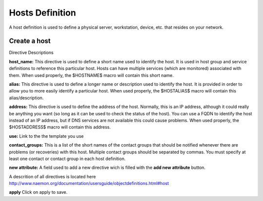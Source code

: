 =====
Hosts Definition
=====


A host definition is used to define a physical server, workstation, device, etc. that resides on your network.

.. image:: /images/hosts-definition.png
 :scale: 90 %

Create a host
=========

Directive Descriptions

**host_name:**	This directive is used to define a short name used to identify the host. It is used in host group and service definitions to reference this particular host. Hosts can have multiple services (which are monitored) associated with them. When used properly, the $HOSTNAME$ macro will contain this short name.

**alias:**	This directive is used to define a longer name or description used to identify the host. It is provided in order to allow you to more easily identify a particular host. When used properly, the $HOSTALIAS$ macro will contain this alias/description.

**address:**	This directive is used to define the address of the host. Normally, this is an IP address, although it could really be anything you want (so long as it can be used to check the status of the host). You can use a FQDN to identify the host instead of an IP address, but if DNS services are not available this could cause problems. When used properly, the $HOSTADDRESS$ macro will contain this address.

**use:** Link to the the template you use

**contact_groups:** This is a list of the short names of the contact groups that should be notified whenever there are problems (or recoveries) with this host. Multiple contact groups should be separated by commas. You must specify at least one contact or contact group in each host definition.

**new attribute:** A field used to add a new directive wich is filled with the **add new attribute** button.

A descrition of all directives is located here http://www.naemon.org/documentation/usersguide/objectdefinitions.html#host

**apply** Click on apply to save.
